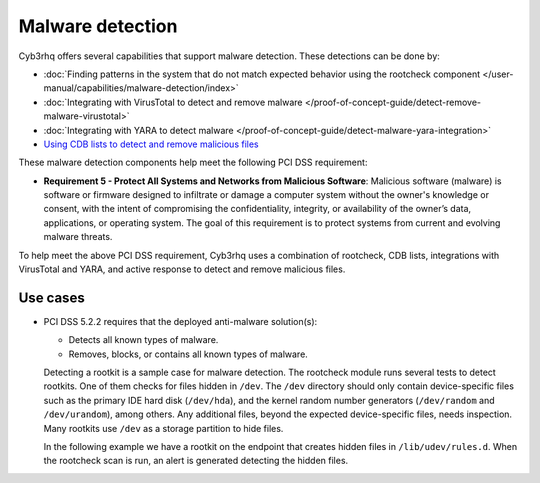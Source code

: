 .. Copyright (C) 2015, Cyb3rhq, Inc.

.. meta::
  :description: Cyb3rhq offers several capabilities that support malware detection. Learn more about it in this section.
  
Malware detection
=================

Cyb3rhq offers several capabilities that support malware detection. These detections can be done by:

-  :doc:`Finding patterns in the system that do not match expected behavior using the rootcheck component </user-manual/capabilities/malware-detection/index>`
-  :doc:`Integrating with VirusTotal to detect and remove malware </proof-of-concept-guide/detect-remove-malware-virustotal>`
-  :doc:`Integrating with YARA to detect malware </proof-of-concept-guide/detect-malware-yara-integration>`
-  `Using CDB lists to detect and remove malicious files <https://cyb3rhq.com/blog/detecting-and-responding-to-malicious-files-using-cdb-lists-and-active-response/>`_

These malware detection components help meet the following PCI DSS requirement:

-  **Requirement 5 - Protect All Systems and Networks from Malicious Software**: Malicious software (malware) is software or firmware designed to infiltrate or damage a computer system without the owner's knowledge or consent, with the intent of compromising the confidentiality, integrity, or availability of the owner’s data, applications, or operating system. The goal of this requirement is to protect systems from current and evolving malware threats. 

To help meet the above PCI DSS requirement, Cyb3rhq uses a combination of rootcheck, CDB lists, integrations with VirusTotal and YARA, and active response to detect and remove malicious files.

Use cases
---------

-  PCI DSS 5.2.2 requires that the deployed anti-malware solution(s):

   -  Detects all known types of malware.
   -  Removes, blocks, or contains all known types of malware.

   Detecting a rootkit is a sample case for malware detection. The rootcheck module runs several tests to detect rootkits. One of them checks for files hidden in ``/dev``. The ``/dev`` directory should only contain device-specific files such as the primary IDE hard disk (``/dev/hda``), and the kernel random number generators (``/dev/random`` and ``/dev/urandom``), among others. Any additional files, beyond the expected device-specific files, needs inspection. Many rootkits use ``/dev`` as a storage partition to hide files. 

   In the following example we have a rootkit on the endpoint that creates hidden files in ``/lib/udev/rules.d``. When the rootcheck scan is run, an alert is generated detecting the hidden files.

   .. thumbnail:: /images/compliance/pci/host-based-anomaly-detection-event.png
      :title: Host-based anomaly detection event (rootcheck)
      :align: center
      :width: 80%
